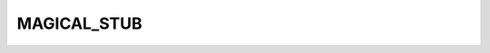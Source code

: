 MAGICAL_STUB
========================================================================================================================


